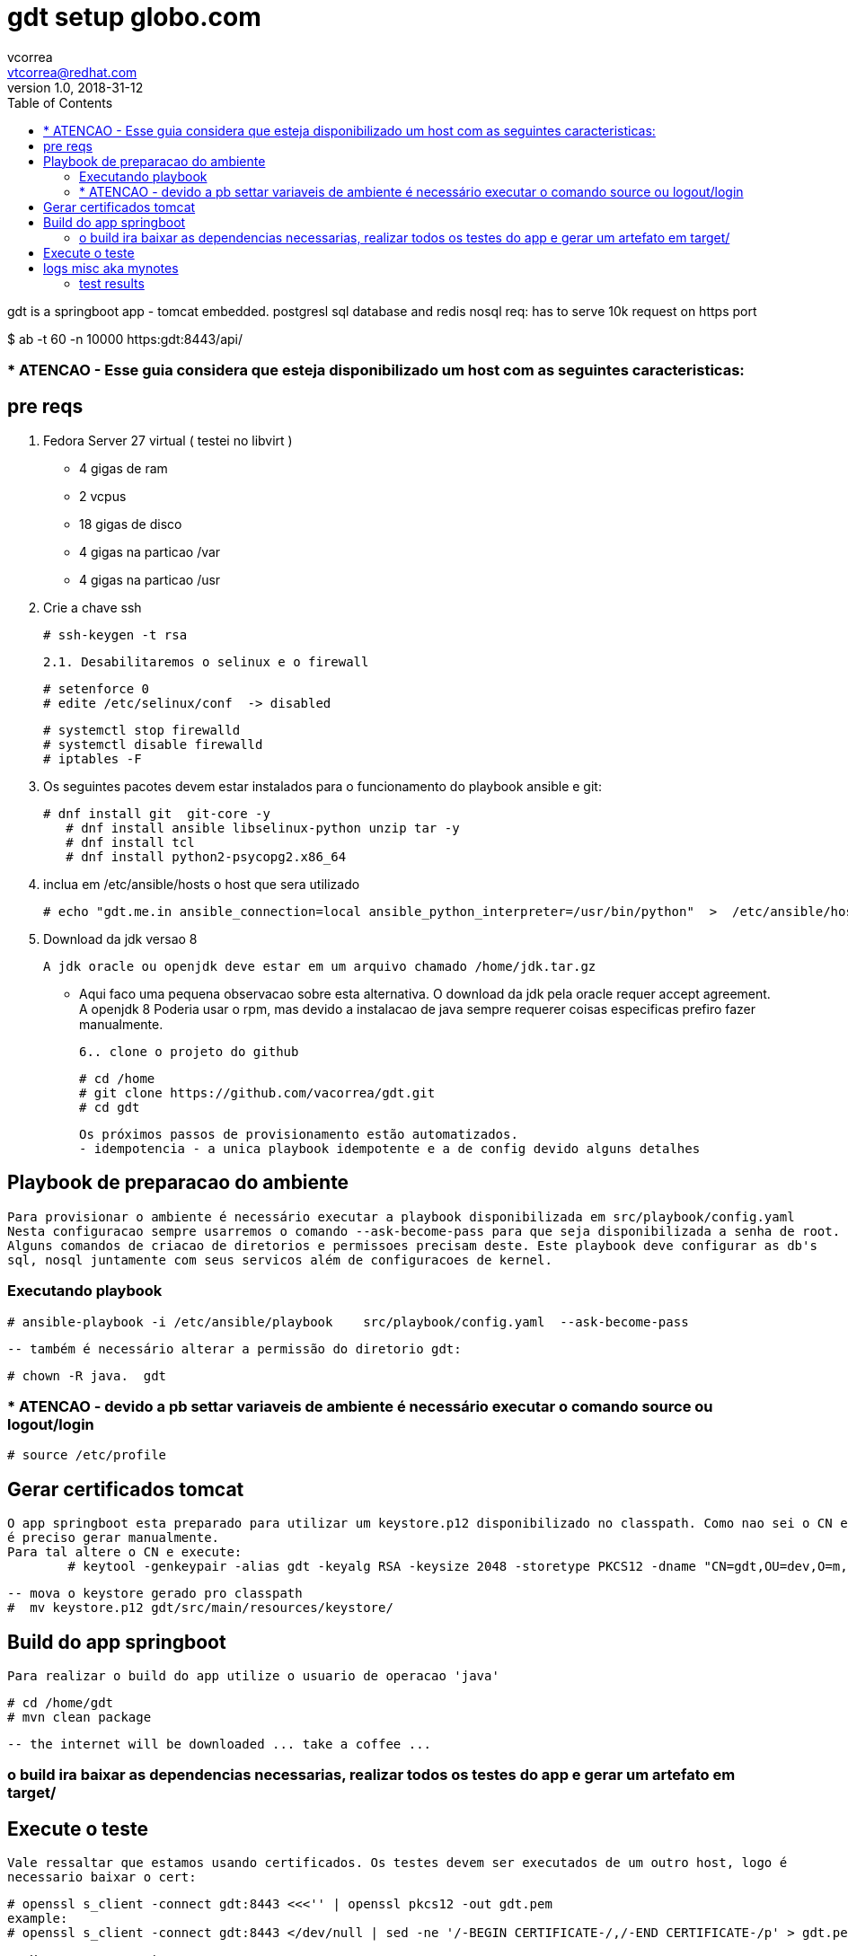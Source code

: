 = gdt setup globo.com
vcorrea  <vtcorrea@redhat.com>
v1.0, 2018-31-12
:toc: left
:imagesdir: assets/images
:homepage: https://github.com/vacorrea/gdt
:page-layout: docs
:page-description: {description}
:page-keywords: {keywords}
:stylesheet: 

gdt is a springboot app - tomcat embedded.
postgresl sql database and redis nosql
req: has to serve 10k request on https port 
	
$ ab  -t 60 -n 10000 https:gdt:8443/api/

===  * ATENCAO - Esse guia considera que esteja disponibilizado um host com as seguintes caracteristicas:



== pre reqs

		1. Fedora Server 27 virtual ( testei no libvirt )
		      
		      - 4 gigas de ram
		      - 2 vcpus
		      - 18 gigas de disco 
		      - 4 gigas na particao /var 
		      - 4 gigas na particao /usr

		2. Crie a chave ssh  

				# ssh-keygen -t rsa 

		2.1. Desabilitaremos o selinux e o firewall
				
				# setenforce 0
				# edite /etc/selinux/conf  -> disabled
				
				# systemctl stop firewalld
				# systemctl disable firewalld
				# iptables -F

		3. Os seguintes pacotes devem estar instalados para o funcionamento do playbook ansible e git:
				
				# dnf install git  git-core -y
			    # dnf install ansible libselinux-python unzip tar -y 
			    # dnf install tcl
			    # dnf install python2-psycopg2.x86_64

		4. inclua em /etc/ansible/hosts  o host que sera utilizado 

				# echo "gdt.me.in ansible_connection=local ansible_python_interpreter=/usr/bin/python"  >  /etc/ansible/hosts

		5. Download da jdk versao 8

				A jdk oracle ou openjdk deve estar em um arquivo chamado /home/jdk.tar.gz  

					- Aqui faco uma pequena observacao sobre esta alternativa. O download da jdk pela oracle requer accept agreement.
					A openjdk 8 
					Poderia usar o rpm, mas devido a instalacao de java sempre requerer coisas especificas prefiro fazer manualmente.

		6.. clone o projeto do github
				
				# cd /home
				# git clone https://github.com/vacorrea/gdt.git 
				# cd gdt

		    
		Os próximos passos de provisionamento estão automatizados. 
		- idempotencia - a unica playbook idempotente e a de config devido alguns detalhes

== Playbook de preparacao do ambiente
	
	Para provisionar o ambiente é necessário executar a playbook disponibilizada em src/playbook/config.yaml
	Nesta configuracao sempre usarremos o comando --ask-become-pass para que seja disponibilizada a senha de root. 
	Alguns comandos de criacao de diretorios e permissoes precisam deste. Este playbook deve configurar as db's 
	sql, nosql juntamente com seus servicos além de configuracoes de kernel.

			

=== Executando playbook
		
			# ansible-playbook -i /etc/ansible/playbook    src/playbook/config.yaml  --ask-become-pass

			-- também é necessário alterar a permissão do diretorio gdt:

			# chown -R java.  gdt


=== * ATENCAO - devido a pb settar variaveis de ambiente é necessário executar o comando source ou logout/login
				
				# source /etc/profile


== Gerar certificados tomcat
	
	O app springboot esta preparado para utilizar um keystore.p12 disponibilizado no classpath. Como nao sei o CN e hostname
	é preciso gerar manualmente.
	Para tal altere o CN e execute:
		# keytool -genkeypair -alias gdt -keyalg RSA -keysize 2048 -storetype PKCS12 -dname "CN=gdt,OU=dev,O=m,C=BR"   -keystore keystore.p12 -keypass passwd -storepass passwd -validity 4000


		-- mova o keystore gerado pro classpath 
		#  mv keystore.p12 gdt/src/main/resources/keystore/


== Build do app springboot
	
	Para realizar o build do app utilize o usuario de operacao 'java'

	# cd /home/gdt
	# mvn clean package

	-- the internet will be downloaded ... take a coffee ... 	

=== o build ira baixar as dependencias necessarias, realizar todos os testes do app e gerar um artefato em target/



== Execute o teste 
	
	Vale ressaltar que estamos usando certificados. Os testes devem ser executados de um outro host, logo é
	necessario baixar o cert:

	# openssl s_client -connect gdt:8443 <<<'' | openssl pkcs12 -out gdt.pem
	example:
	# openssl s_client -connect gdt:8443 </dev/null | sed -ne '/-BEGIN CERTIFICATE-/,/-END CERTIFICATE-/p' > gdt.pem
    
    Usaremos o cacerts
	# mv gdt.pem   /etc/pki/ca-trust/source/anchors/
	# update-ca-trust enable; update-ca-trust extract
	wget  https://gdt:8443/api/load?id=1 --certificate=/etc/pki/ca-trust/source/anchors/gdt.pem   --user=admin --password=admin
	
	para o teste com apache benchmark utilizei o jsession id

	# ab -t 60 -n 5000 -C JSESSIONID=C210023778ED5D99A191A1551EACB877  https://gdt:8443/api/load?id=201


== logs misc aka mynotes

		documentation:
		
		
		# update-ca-trust enable; update-ca-trust extract
		1. execute tests with apache benchmark
		# ab  -t 60 -n 10000 https:domain:8443     

		# jstat -gcutil -h20  vmid  1200

		# create auto signed cert		
		# keytool -genkeypair -alias gdt -keyalg RSA -keysize 2048 -storetype PKCS12 \
			-dname "CN=gdt,OU=dev,O=m,C=BR"  \
			-keystore keystore.p12 -keypass passwd -storepass passwd -validity 4000

		# list		
		keytool -list -v -storetype pkcs12 -keystore keystore.p12


		# required libs do compile
		dnf group install @c-development		

		# redis benchmark 
		https://gist.github.com/JonCole/925630df72be1351b21440625ff2671f

		# redis  important info - https://redis.io/topics/data-types-intro
		Set daemonize to yes (by default it is set to no).
		Set the pidfile to /var/run/redis_6379.pid (modify the port if needed).
		Change the port accordingly. In our example it is not needed as the default port is already 6379.
		Set your preferred loglevel.
		Set the logfile to /var/log/redis_6379.log
		Set the dir to /var/redis/6379 (very important step!)
		Finally add the new Redis init script to all the default runlevels using the following command:

		sudo update-rc.d redis_6379 defaults






===	test results
Non-default VM flags: -XX:CICompilerCount=2 -XX:InitialHeapSize=16777216 -XX:MaxHeapSize=260046848 -XX:MaxNewSize=86638592 -XX:MinHeapDeltaBytes=196608 -XX:NewSize=5570560 -XX:OldSize=11206656 -XX:+UseCompressedClassPointers -XX:+UseCompressedOops



[vcorrea@lnx gdt]$ ab -t 60 -n 10000  https://gdt:8443/api/load?id=1
This is ApacheBench, Version 2.3 <$Revision: 1826891 $>
Copyright 1996 Adam Twiss, Zeus Technology Ltd, http://www.zeustech.net/
Licensed to The Apache Software Foundation, http://www.apache.org/

Benchmarking gdt (be patient)
Completed 1000 requests
Completed 2000 requests
Completed 3000 requests
Finished 3907 requests


Server Software:        
Server Hostname:        gdt
Server Port:            8443
SSL/TLS Protocol:       TLSv1.2,ECDHE-RSA-AES128-GCM-SHA256,2048,128
TLS Server Name:        gdt

Document Path:          /api/load?id=1
Document Length:        124 bytes

Concurrency Level:      1
Time taken for tests:   60.003 seconds
Complete requests:      3907
Failed requests:        0
Non-2xx responses:      3907
Total transferred:      2391084 bytes
HTML transferred:       484468 bytes
Requests per second:    65.11 [#/sec] (mean)
Time per request:       15.358 [ms] (mean)
Time per request:       15.358 [ms] (mean, across all concurrent requests)
Transfer rate:          38.92 [Kbytes/sec] received

Connection Times (ms)
              min  mean[+/-sd] median   max
Connect:       10   14   3.4     14      35
Processing:     1    2   1.0      1      17
Waiting:        1    1   0.8      1      17
Total:         11   15   3.6     16      37
WARNING: The median and mean for the processing time are not within a normal deviation
        These results are probably not that reliable.
